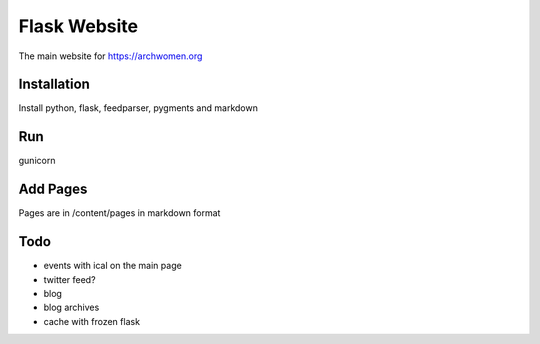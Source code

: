 Flask Website
=============

The main website for https://archwomen.org

Installation
------------

Install python, flask, feedparser, pygments and markdown

Run
---

gunicorn

Add Pages
---------

Pages are in /content/pages in markdown format

Todo
----

* events with ical on the main page
* twitter feed?
* blog
* blog archives
* cache with frozen flask
